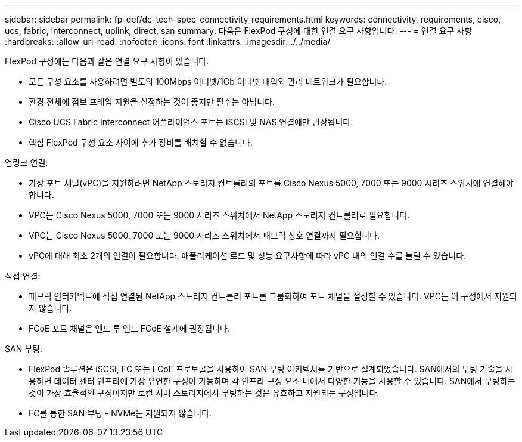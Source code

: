 ---
sidebar: sidebar 
permalink: fp-def/dc-tech-spec_connectivity_requirements.html 
keywords: connectivity, requirements, cisco, ucs, fabric, interconnect, uplink, direct, san 
summary: 다음은 FlexPod 구성에 대한 연결 요구 사항입니다. 
---
= 연결 요구 사항
:hardbreaks:
:allow-uri-read: 
:nofooter: 
:icons: font
:linkattrs: 
:imagesdir: ./../media/


FlexPod 구성에는 다음과 같은 연결 요구 사항이 있습니다.

* 모든 구성 요소를 사용하려면 별도의 100Mbps 이더넷/1Gb 이더넷 대역외 관리 네트워크가 필요합니다.
* 환경 전체에 점보 프레임 지원을 설정하는 것이 좋지만 필수는 아닙니다.
* Cisco UCS Fabric Interconnect 어플라이언스 포트는 iSCSI 및 NAS 연결에만 권장됩니다.
* 핵심 FlexPod 구성 요소 사이에 추가 장비를 배치할 수 없습니다.


업링크 연결:

* 가상 포트 채널(vPC)을 지원하려면 NetApp 스토리지 컨트롤러의 포트를 Cisco Nexus 5000, 7000 또는 9000 시리즈 스위치에 연결해야 합니다.
* VPC는 Cisco Nexus 5000, 7000 또는 9000 시리즈 스위치에서 NetApp 스토리지 컨트롤러로 필요합니다.
* VPC는 Cisco Nexus 5000, 7000 또는 9000 시리즈 스위치에서 패브릭 상호 연결까지 필요합니다.
* vPC에 대해 최소 2개의 연결이 필요합니다. 애플리케이션 로드 및 성능 요구사항에 따라 vPC 내의 연결 수를 늘릴 수 있습니다.


직접 연결:

* 패브릭 인터커넥트에 직접 연결된 NetApp 스토리지 컨트롤러 포트를 그룹화하여 포트 채널을 설정할 수 있습니다. VPC는 이 구성에서 지원되지 않습니다.
* FCoE 포트 채널은 엔드 투 엔드 FCoE 설계에 권장됩니다.


SAN 부팅:

* FlexPod 솔루션은 iSCSI, FC 또는 FCoE 프로토콜을 사용하여 SAN 부팅 아키텍처를 기반으로 설계되었습니다. SAN에서의 부팅 기술을 사용하면 데이터 센터 인프라에 가장 유연한 구성이 가능하며 각 인프라 구성 요소 내에서 다양한 기능을 사용할 수 있습니다. SAN에서 부팅하는 것이 가장 효율적인 구성이지만 로컬 서버 스토리지에서 부팅하는 것은 유효하고 지원되는 구성입니다.
* FC를 통한 SAN 부팅 - NVMe는 지원되지 않습니다.


